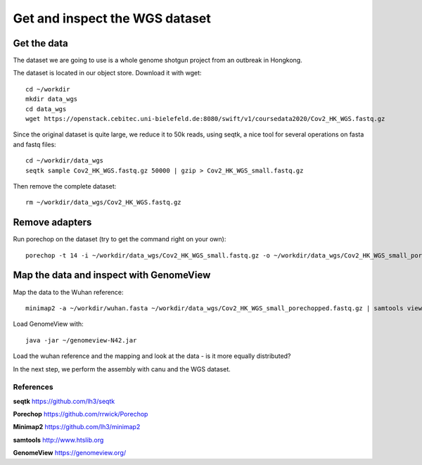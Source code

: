 Get and inspect the WGS dataset
===============================

Get the data
------------

The dataset we are going to use is a whole genome shotgun project from an outbreak in Hongkong.

The dataset is located in our object store. Download it with wget::

  cd ~/workdir
  mkdir data_wgs
  cd data_wgs
  wget https://openstack.cebitec.uni-bielefeld.de:8080/swift/v1/coursedata2020/Cov2_HK_WGS.fastq.gz

Since the original dataset is quite large, we reduce it to 50k reads, using seqtk, a nice tool for several operations on fasta and fastq files::

  cd ~/workdir/data_wgs
  seqtk sample Cov2_HK_WGS.fastq.gz 50000 | gzip > Cov2_HK_WGS_small.fastq.gz
  
Then remove the complete dataset::

  rm ~/workdir/data_wgs/Cov2_HK_WGS.fastq.gz


Remove adapters
---------------

Run porechop on the dataset (try to get the command right on your own)::

  porechop -t 14 -i ~/workdir/data_wgs/Cov2_HK_WGS_small.fastq.gz -o ~/workdir/data_wgs/Cov2_HK_WGS_small_porechopped.fastq.gz


Map the data and inspect with GenomeView
----------------------------------------

Map the data to the Wuhan reference::

  minimap2 -a ~/workdir/wuhan.fasta ~/workdir/data_wgs/Cov2_HK_WGS_small_porechopped.fastq.gz | samtools view -b - | samtools sort - > ~/workdir/mappings/Cov2_HK_WGS_small_porechopped_vs_wuhan.sorted.bam
  
Load GenomeView with::

  java -jar ~/genomeview-N42.jar
  
Load the wuhan reference and the mapping and look at the data - is it more equally distributed?


In the next step, we perform the assembly with canu and the WGS dataset.

References
^^^^^^^^^^

**seqtk** https://github.com/lh3/seqtk

**Porechop** https://github.com/rrwick/Porechop

**Minimap2** https://github.com/lh3/minimap2

**samtools** http://www.htslib.org  

**GenomeView** https://genomeview.org/



